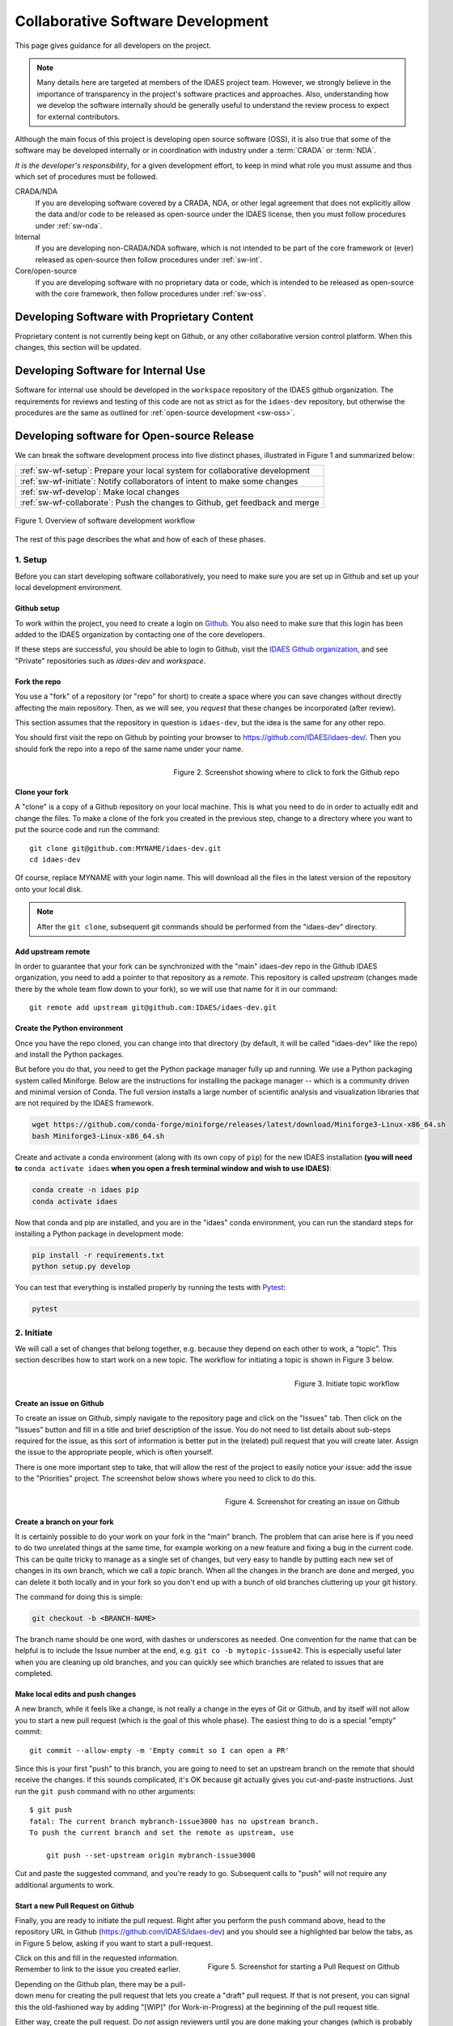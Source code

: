 ﻿.. _sw-top:

Collaborative Software Development
==================================

This page gives guidance for all developers on the project.

.. note:: Many details here are targeted at members of the IDAES project team.
          However, we strongly believe in the importance of transparency in the
          project's software practices and approaches. Also, understanding how we
          develop the software internally should be generally useful to understand
          the review process to expect for external contributors.

Although the main focus of this project is developing open source software (OSS),
it is also true that some of the software may be developed internally or in
coordination with industry under a :term:`CRADA` or :term:`NDA`.

*It is the developer's responsibility*, for a given development effort,
to keep in mind what role you must assume and thus which set of procedures
must be followed.

CRADA/NDA
  If you are developing software covered by a CRADA, NDA, or other legal
  agreement that does not explicitly allow the data and/or code to be
  released as open-source under the IDAES license, then you must follow
  procedures under :ref:`sw-nda`.

Internal
  If you are developing non-CRADA/NDA software, which is not intended to be
  part of the core framework or (ever) released as open-source then follow procedures
  under :ref:`sw-int`.

Core/open-source
  If you are developing software with no proprietary data or code, which
  is intended to be released as open-source with the core framework, then follow
  procedures under :ref:`sw-oss`.

.. _sw-nda:

Developing Software with Proprietary Content
--------------------------------------------
Proprietary content is not currently being kept on Github, or any other collaborative
version control platform. When this changes, this section will be updated.

.. _sw-int:

Developing Software for Internal Use
------------------------------------
Software for internal use should be developed in the ``workspace`` repository of the
IDAES github organization. The requirements for reviews and testing of this code are
not as strict as for the ``idaes-dev`` repository, but otherwise the procedures are
the same as outlined for :ref:`open-source development <sw-oss>`.

.. _sw-oss:

Developing software for Open-source Release
-------------------------------------------
We can break the software development process into five distinct phases, illustrated in Figure 1
and summarized below:

.. list-table::

    * - :ref:`sw-wf-setup`: Prepare your local system for collaborative development
    * - :ref:`sw-wf-initiate`: Notify collaborators of intent to make some changes
    * - :ref:`sw-wf-develop`: Make local changes
    * - :ref:`sw-wf-collaborate`: Push the changes to Github, get feedback and merge

.. figure:: /images/sw-overview-workflow.png
    :align: center
    :width: 500px

    Figure 1. Overview of software development workflow

The rest of this page describes the what and how of each of these phases.

.. _sw-wf-setup:

1. Setup
^^^^^^^^
Before you can start developing software collaboratively,
you need to make sure you are set up in Github and set up your local development environment.

Github setup
~~~~~~~~~~~~
To work within the project, you need to create a login on `Github`_. You also
need to make sure that this login has been added to the IDAES organization by
contacting one of the core developers.

If these steps are successful, you should be able to login to Github, visit the
`IDAES Github organization <https://github.com/IDAES/>`_, and see "Private" repositories
such as `idaes-dev` and `workspace`.

.. _Github: https://github.com/

Fork the repo
~~~~~~~~~~~~~
You use a "fork" of a repository (or "repo" for short) to create a space where you
can save changes without directly affecting the main repository. Then, as we will see,
you *request* that these changes be incorporated (after review).

This section assumes that the repository in question is ``idaes-dev``,
but the idea is the same for any other repo.

You should first visit the repo on Github
by pointing your browser to https://github.com/IDAES/idaes-dev/. Then you should
fork the repo into a repo of the same name under your name.

.. figure:: /images/github-fork-repo.png
    :align: right
    :width: 500px

    Figure 2. Screenshot showing where to click to fork the Github repo

Clone your fork
~~~~~~~~~~~~~~~
A "clone" is a copy of a Github repository on your local machine. This is what
you need to do in order to actually edit and change the files.
To make a clone of the fork you created in the previous step,
change to a directory where you want to put the source code and run the command::

    git clone git@github.com:MYNAME/idaes-dev.git
    cd idaes-dev

Of course, replace MYNAME with your login name. This will download all the files in
the latest version of the repository onto your local disk.

.. note:: After the ``git clone``, subsequent git commands should be performed from
          the "idaes-dev" directory.

.. _sw-add-upstream:

Add upstream remote
~~~~~~~~~~~~~~~~~~~
In order to guarantee that your fork can be synchronized with the "main" idaes-dev
repo in the Github IDAES organization, you need to add a pointer to that repository
as a *remote*. This repository is called *upstream* (changes made there
by the whole team flow down to your fork), so we will use that name for it in our
command::

    git remote add upstream git@github.com:IDAES/idaes-dev.git

Create the Python environment
~~~~~~~~~~~~~~~~~~~~~~~~~~~~~
Once you have the repo cloned, you can change into that directory (by default, it
will be called "idaes-dev" like the repo) and install the Python packages.

But before you do that, you need to get the Python package manager fully up and
running. We use a Python packaging system called Miniforge.
Below are the instructions for installing the package manager -- which is a community driven and minimal version of Conda.
The full version installs a large number of scientific analysis and visualization libraries
that are not required by the IDAES framework.

.. _Conda: https://conda.io/
.. _Miniforge: https://conda-forge.org/miniforge/

.. code-block:: sh

    wget https://github.com/conda-forge/miniforge/releases/latest/download/Miniforge3-Linux-x86_64.sh
    bash Miniforge3-Linux-x86_64.sh

Create and activate a conda environment (along with its own copy of ``pip``)
for the new IDAES installation **(you will need to** ``conda activate idaes``
**when you open a fresh terminal window and wish to use IDAES)**:

.. code-block:: sh

    conda create -n idaes pip
    conda activate idaes

Now that conda and pip are installed, and you are in the "idaes" conda environment,
you can run the standard steps for installing a Python package in development mode:

.. code-block:: sh

    pip install -r requirements.txt
    python setup.py develop

You can test that everything is installed properly by running the tests with
Pytest_:

.. code-block:: sh

    pytest

.. _Pytest: https://pytest.org/

.. _sw-wf-initiate:

2. Initiate
^^^^^^^^^^^
We will call a set of changes that belong together, e.g. because they depend on
each other to work, a "topic". This section describes how to start work on a new
topic. The workflow for initiating a topic is shown in Figure 3 below.

.. figure:: /images/sw-init-workflow.png
    :align: right
    :height: 400px

    Figure 3. Initiate topic workflow


Create an issue on Github
~~~~~~~~~~~~~~~~~~~~~~~~~
To create an issue on Github, simply navigate to the repository page and click on
the "Issues" tab. Then click on the "Issues" button and fill in a title and brief
description of the issue. You do not need to list details about sub-steps required
for the issue, as this sort of information is better put in the (related) pull
request that you will create later. Assign the issue to the appropriate people,
which is often yourself.

There is one more important step to take, that will allow the rest of the project
to easily notice your issue: add the issue to the "Priorities" project. The screenshot
below shows where you need to click to do this.

.. figure:: /images/github-issue-priority.png
    :align: right
    :width: 500px

    Figure 4. Screenshot for creating an issue on Github

Create a branch on your fork
~~~~~~~~~~~~~~~~~~~~~~~~~~~~~
It is certainly possible to do your work on your fork in the "main"
branch. The problem that can arise here is if you need to do two unrelated
things at the same time, for example working on a new feature and fixing
a bug in the current code. This can be quite tricky to manage as a single set
of changes, but very easy to handle by putting each new set of changes in
its own branch, which we call a *topic* branch.
When all the changes in the branch are done and merged, you can delete it
both locally and in your fork so you don't end up with a bunch of old branches
cluttering up your git history.

The command for doing this is simple:

.. code-block:: sh

    git checkout -b <BRANCH-NAME>

The branch name should be one word, with dashes or underscores as needed.
One convention for the name that can be helpful is to include the Issue number
at the end, e.g. ``git co -b mytopic-issue42``. This is especially useful later
when you are cleaning up old branches, and you can quickly see which branches
are related to issues that are completed.

Make local edits and push changes
~~~~~~~~~~~~~~~~~~~~~~~~~~~~~~~~~
A new branch, while it feels like a change, is not really a change in the
eyes of Git or Github, and by itself will not allow you to start a new pull
request (which is the goal of this whole phase). The easiest thing to do is
a special "empty" commit::

    git commit --allow-empty -m 'Empty commit so I can open a PR'


Since this is your first "push" to this branch, you are going to need to set an upstream
branch on the remote that should receive the changes. If this sounds complicated,
it's OK because git actually gives you cut-and-paste instructions. Just run
the ``git push`` command with no other arguments::

    $ git push
    fatal: The current branch mybranch-issue3000 has no upstream branch.
    To push the current branch and set the remote as upstream, use

        git push --set-upstream origin mybranch-issue3000

Cut and paste the suggested command, and you're ready to go. Subsequent
calls to "push" will not require any additional arguments to work.

Start a new Pull Request on Github
~~~~~~~~~~~~~~~~~~~~~~~~~~~~~~~~~~
Finally, you are ready to initiate the pull request. Right after you perform the
``push`` command above, head to the repository
URL in Github (https://github.com/IDAES/idaes-dev) and you should see a highlighted
bar below the tabs, as in Figure 5 below, asking if you want to start a pull-request.

.. figure:: /images/github-start-pullrequest.png
    :align: right
    :width: 500px

    Figure 5. Screenshot for starting a Pull Request on Github

Click on this and fill in the requested information. Remember to link to the issue
you created earlier.

Depending on the Github plan, there may be a pull-down menu for creating the pull
request that lets you create a "draft" pull request. If that is not present, you
can signal this the old-fashioned way by adding "[WIP]" (for Work-in-Progress) at
the beginning of the pull request title.

Either way, create the pull request. Do *not* assign reviewers until you are done
making your changes (which is probably not now). This way the assigning of reviewers
becomes an unambiguous signal that the PR is actually ready for review.

.. note:: Avoid having pull requests that take months to complete. It is
          better to divide up the work, even artificially, into a piece that
          can be reviewed and merged into the main repository within a week or two.

.. _sw-wf-develop:

3. Develop
^^^^^^^^^^
The development process is a loop of adding code, testing and
debugging, and committing and pushing to Github. You may go through many (many!)
iterations of this loop before the code is ready for review. This workflow is
illustrated in Figure 6.

.. figure:: /images/sw-dev-workflow.png
    :align: right
    :height: 400px

    Figure 6. Software development workflow

Running tests
~~~~~~~~~~~~~
After significant edits, you should make sure you have tests
for the new/changed functionality. This involves writing :ref:`tst-unit` as
well as running the test suite and examining the results of the :ref:`tst-coverage`.

This project uses `Pytest`_ to help with running the unit tests. From the
top-level directory of the working tree, type::

    pytest

Alternatively users of an IDE like PyCharm can run the tests from within the IDE.

.. _git-commit:

Commit changes
~~~~~~~~~~~~~~
The commands: git add, git status, and git commit are all used in combination to
save a snapshot of a Git project's current state. [#f-stash]_.

The *commit* command is the equivalent of "saving" your changes. But unlike editing
a document, the set of changes may cover multiple files, including newly created
files. To allow the user flexibility in specifying exactly which changes to save
with each commit, the *add* command is used first to indicate files to "stage" for
the next commit command. The *status* command is used to show the current status
of the working tree.

A typical workflow goes like this:

.. code-block:: sh

    $ ls
    file1  file2
    $ echo 'a' > file1 # edit existing file
    $ echo '1' > file3 # create new file
    $ git status --short # shows changed/unstaged and unknown file
     M file1
    ?? file3
    $ git add file1 file3 # stage file1, file3 for commit
    $ git status --short # M=modified, A=added
    M  file1
    A  file3
    $ git commit -m "made some changes"
    [main 067c16e] made some changes
    2 files changed, 2 insertions(+)
    create mode 100644 file3

Of course, in most IDEs you could use built-in commands for committing and adding
files. The basic flow would be the same.


.. _sw-sync-upstream:

Synchronize with upstream changes
~~~~~~~~~~~~~~~~~~~~~~~~~~~~~~~~~~
Hopefully you are not the only one on the team doing work, and therefore you should
expect that the main repository may have new and changed content while you are in
the process of working. To synchronize with the latest content from the "upstream"
(IDAES organization) repository, you should periodically run one of the two following
commands::

    git pull
    # OR -- explicit
    git fetch --all
    git merge upstream/main

You'll notice that this merge command is using the name of the "upstream" remote
that you :ref:`created earlier <sw-add-upstream>`.

.. _git-push:

Push changes to Github
~~~~~~~~~~~~~~~~~~~~~~
Once changes are :ref:`tested <tst-top>` and committed, they need to be
synchronized up to Github. This is done with the git push command, which typically
takes no options (assuming you have set up your fork, etc., as described so far)::

    git push

The output of this command on the console should be an informative, if slightly
cryptic, statement of how many changes were pushed and, at the bottom,
the name of your remote fork and the local/remote branches (which should be the
same). For example::

    Counting objects: 5, done.
    Delta compression using up to 8 threads.
    Compressing objects: 100% (5/5), done.
    Writing objects: 100% (5/5), 528 bytes | 528.00 KiB/s, done.
    Total 5 (delta 4), reused 0 (delta 0)
    remote: Resolving deltas: 100% (4/4), completed with 4 local objects.
    To github.com:dangunter/idaes-dev.git
       d535552..fe61fcc  devdocs-issue65 -> devdocs-issue65


.. _sw-wf-collaborate:

4. Collaborate
^^^^^^^^^^^^^^
The collaboration phase of our journey, shown in Figure 7, is mostly about communicating what you
did to the other developers. Through the Github "review" mechanism, people will
be able to suggest changes and improvements. You can make changes to the code (other
people can also make changes, see :ref:`sw-share-forks`), and then push those
changes up into the same Pull Request. When you get enough approving reviews,
the code is merged into the main repository. At this point, you can delete the
"topic branch" used for the pull request, and go back to :ref:`initiate <sw-wf-initiate>` your
next set of changes.

.. figure:: /images/sw-collaborate-workflow.png
    :align: right
    :height: 400px

    Figure 7. Collaborate phase workflow

Request review
~~~~~~~~~~~~~~
To request review of a pull request, navigate to the pull request in the main
(e.g., "idaes-dev") repository and select some names in the "Reviewers"
pull-down on the right-hand side. You need to have two
approving reviews. The reviewers should get an email, but you can also "@" people
in a comment in the pull request to give them a little extra nudge.

See the full :ref:`code review <sw-code-review>` procedure for more details.

Make changes
~~~~~~~~~~~~
You need to keep track of the comments and reviews, and make changes accordingly.
Think of a pull request as a discussion. Normally, the person who made the pull
request will make any requested edits. Occasionally, it may make sense for one
or more other developers to jump in and make edits too, so how to do this is
covered in the sub-section below.

Changes made while the code is being reviewed use the normal :ref:`Develop <sw-wf-develop>`
workflow.

.. _sw-share-forks:

Shared forks
++++++++++++
Other developers can also make changes in your fork. All they need to do
is ``git clone`` your fork (not the main repository), switch to the correct
topic branch, and then ``git push`` work directly to that branch. Note since this
does not use the whole pull-request mechanism, all developers working on the
same branch this way need to make sure the ``git pull`` to synchronize with updates
from the other developers.

For example, if Jack wants to make some edits on Rose's fork, on a topic
branch called "changes-issue51" he could do the following::

    $ git clone https://github.com/rose/idaes-dev # clone Rose's fork
    $ git checkout changes-issue51  # checkout the topic branch
    $ echo "Hello" >> README.txt  # make some important changes
    $ pytest # always run tests!!
    $ git add README.txt ; git commit -m "important changes"
    $ git push # push changes to the fork

Hopefully it also is obvious that developers working this way have less safeguards
for overwriting each other's work, and thus should make an effort to communicate
clearly and in a timely manner.

.. _sw-wf-merge:

Merge
~~~~~
Once all the tests pass and you have enough approving reviews, it's time to merge
the code! This is the easy part: go to the bottom of the Pull Request and hit the
big green "merge" button.

Before you close the laptop and go down to the pub, you should tidy up. First,
delete your local branch (you can also delete that branch on Github)::

    git checkout main # switch back to main branch
    git branch -d mychanges-issue3000

Next, you should make sure your main reflects the current state of the upstream
main branch, i.e. go back and :ref:`synchronize with the upstream remote <sw-sync-upstream>`,
i.e. run ``git pull``.

Now you can go and enjoy a tasty beverage. Cheers!

.. image:: /images/beer-coffee-cheers-small.png


 
.. rubric:: Footnotes

.. [#f-stash] Git has an additional saving mechanism called 'the stash'.
              The stash is an ephemeral storage area for changes that are not ready
              to be committed. The stash operates on the working directory
              and has extensive usage options.* See the documentation for
              `git stash <https://git-scm.com/docs/git-stash>`_ for more information.
